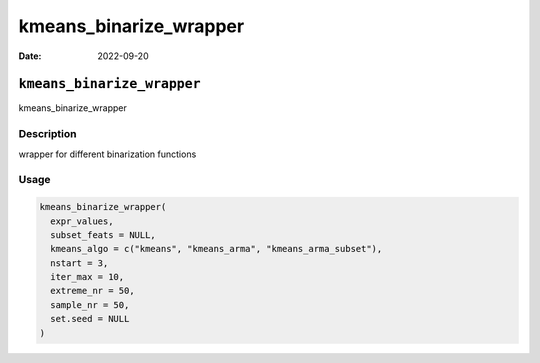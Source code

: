 =======================
kmeans_binarize_wrapper
=======================

:Date: 2022-09-20

``kmeans_binarize_wrapper``
===========================

kmeans_binarize_wrapper

Description
-----------

wrapper for different binarization functions

Usage
-----

.. code:: r

   kmeans_binarize_wrapper(
     expr_values,
     subset_feats = NULL,
     kmeans_algo = c("kmeans", "kmeans_arma", "kmeans_arma_subset"),
     nstart = 3,
     iter_max = 10,
     extreme_nr = 50,
     sample_nr = 50,
     set.seed = NULL
   )
